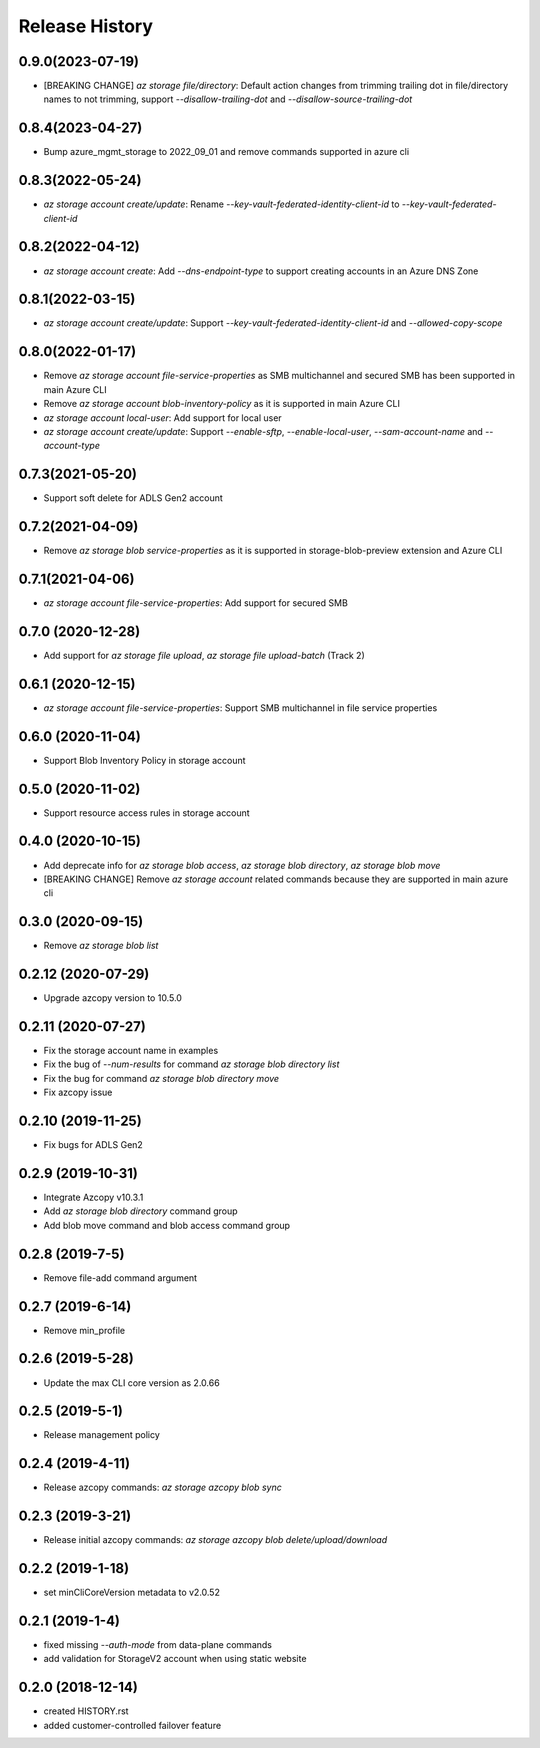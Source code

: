 .. :changelog:

Release History
===============
0.9.0(2023-07-19)
++++++++++++++++++
* [BREAKING CHANGE] `az storage file/directory`: Default action changes from trimming trailing dot in file/directory names to not trimming, support `--disallow-trailing-dot` and `--disallow-source-trailing-dot`

0.8.4(2023-04-27)
++++++++++++++++++
* Bump azure_mgmt_storage to 2022_09_01 and remove commands supported in azure cli

0.8.3(2022-05-24)
++++++++++++++++++
* `az storage account create/update`: Rename `--key-vault-federated-identity-client-id` to `--key-vault-federated-client-id`

0.8.2(2022-04-12)
++++++++++++++++++
* `az storage account create`: Add `--dns-endpoint-type` to support creating accounts in an Azure DNS Zone

0.8.1(2022-03-15)
++++++++++++++++++
* `az storage account create/update`: Support `--key-vault-federated-identity-client-id` and `--allowed-copy-scope`

0.8.0(2022-01-17)
++++++++++++++++++
* Remove `az storage account file-service-properties` as SMB multichannel and secured SMB has been supported in main Azure CLI
* Remove `az storage account blob-inventory-policy` as it is supported in main Azure CLI
* `az storage account local-user`: Add support for local user
* `az storage account create/update`: Support `--enable-sftp`, `--enable-local-user`, `--sam-account-name` and `--account-type`

0.7.3(2021-05-20)
++++++++++++++++++
* Support soft delete for ADLS Gen2 account

0.7.2(2021-04-09)
++++++++++++++++++
* Remove `az storage blob service-properties` as it is supported in storage-blob-preview extension and Azure CLI

0.7.1(2021-04-06)
++++++++++++++++++
* `az storage account file-service-properties`: Add support for secured SMB

0.7.0 (2020-12-28)
++++++++++++++++++
* Add support for `az storage file upload`, `az storage file upload-batch` (Track 2)

0.6.1 (2020-12-15)
++++++++++++++++++
* `az storage account file-service-properties`: Support SMB multichannel in file service properties

0.6.0 (2020-11-04)
++++++++++++++++++
* Support Blob Inventory Policy in storage account

0.5.0 (2020-11-02)
++++++++++++++++++
* Support resource access rules in storage account

0.4.0 (2020-10-15)
++++++++++++++++++
* Add deprecate info for `az storage blob access`, `az storage blob directory`, `az storage blob move`
* [BREAKING CHANGE] Remove `az storage account` related commands because they are supported in main azure cli

0.3.0 (2020-09-15)
++++++++++++++++++
* Remove `az storage blob list`

0.2.12 (2020-07-29)
++++++++++++++++++
* Upgrade azcopy version to 10.5.0

0.2.11 (2020-07-27)
++++++++++++++++++
* Fix the storage account name in examples
* Fix the bug of `--num-results` for command `az storage blob directory list`
* Fix the bug for command `az storage blob directory move`
* Fix azcopy issue

0.2.10 (2019-11-25)
++++++++++++++++++
* Fix bugs for ADLS Gen2

0.2.9 (2019-10-31)
++++++++++++++++++
* Integrate Azcopy v10.3.1
* Add `az storage blob directory` command group
* Add blob move command and blob access command group

0.2.8 (2019-7-5)
++++++++++++++++++
* Remove file-add command argument

0.2.7 (2019-6-14)
++++++++++++++++++
* Remove min_profile

0.2.6 (2019-5-28)
++++++++++++++++++
* Update the max CLI core version as 2.0.66

0.2.5 (2019-5-1)
++++++++++++++++++
* Release management policy

0.2.4 (2019-4-11)
++++++++++++++++++
* Release azcopy commands: `az storage azcopy blob sync`

0.2.3 (2019-3-21)
++++++++++++++++++
* Release initial azcopy commands: `az storage azcopy blob delete/upload/download`

0.2.2 (2019-1-18)
++++++++++++++++++
* set minCliCoreVersion metadata to v2.0.52

0.2.1 (2019-1-4)
++++++++++++++++++
* fixed missing `--auth-mode` from data-plane commands
* add validation for StorageV2 account when using static website

0.2.0 (2018-12-14)
++++++++++++++++++
* created HISTORY.rst
* added customer-controlled failover feature
